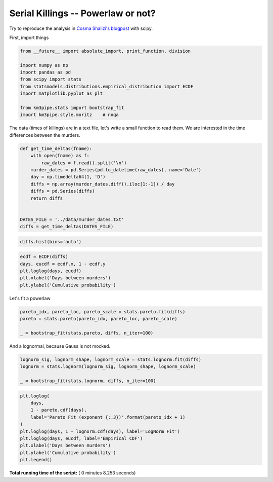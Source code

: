 

.. _sphx_glr_auto_examples_stats_plot_serial_killer.py:


Serial Killings -- Powerlaw or not?
===================================

Try to reproduce the analysis in `Cosma Shalizi's
blogpost <http://bactra.org/weblog/857.html>`__ with scipy.

First, import things




.. code-block:: python

    from __future__ import absolute_import, print_function, division

    import numpy as np
    import pandas as pd
    from scipy import stats
    from statsmodels.distributions.empirical_distribution import ECDF
    import matplotlib.pyplot as plt

    from km3pipe.stats import bootstrap_fit
    import km3pipe.style.moritz    # noqa







The data (times of killings) are in a text file, let's write a small
function to read them. We are interested in the time differences between
the murders.




.. code-block:: python



    def get_time_deltas(fname):
        with open(fname) as f:
            raw_dates = f.read().split('\n')
        murder_dates = pd.Series(pd.to_datetime(raw_dates), name='Date')
        day = np.timedelta64(1, 'D')
        diffs = np.array(murder_dates.diff().iloc[1:-1]) / day
        diffs = pd.Series(diffs)
        return diffs


    DATES_FILE = '../data/murder_dates.txt'
    diffs = get_time_deltas(DATES_FILE)








.. code-block:: python


    diffs.hist(bins='auto')




.. image:: /auto_examples/stats/images/sphx_glr_plot_serial_killer_001.png
    :align: center





.. code-block:: python


    ecdf = ECDF(diffs)
    days, eucdf = ecdf.x, 1 - ecdf.y
    plt.loglog(days, eucdf)
    plt.xlabel('Days between murders')
    plt.ylabel('Cumulative probability')




.. image:: /auto_examples/stats/images/sphx_glr_plot_serial_killer_002.png
    :align: center




Let's fit a powerlaw




.. code-block:: python


    pareto_idx, pareto_loc, pareto_scale = stats.pareto.fit(diffs)
    pareto = stats.pareto(pareto_idx, pareto_loc, pareto_scale)

    _ = bootstrap_fit(stats.pareto, diffs, n_iter=100)





.. rst-class:: sphx-glr-script-out

 Out::

    --------------
    pareto
    --------------
      loc: +0.442 ∈ [+0.505, +0.505] (95%)
    scale: -0.065 ∈ [-0.003, -0.003] (95%)
        b: +3.215 ∈ [+5.011, +5.011] (95%)


And a lognormal, because Gauss is not mocked.




.. code-block:: python


    lognorm_sig, lognorm_shape, lognorm_scale = stats.lognorm.fit(diffs)
    lognorm = stats.lognorm(lognorm_sig, lognorm_shape, lognorm_scale)

    _ = bootstrap_fit(stats.lognorm, diffs, n_iter=100)





.. rst-class:: sphx-glr-script-out

 Out::

    --------------
    lognorm
    --------------
      loc: +2.309 ∈ [+7.114, +7.114] (95%)
    scale: +2.382 ∈ [+3.000, +3.000] (95%)
        s: +25.964 ∈ [+40.500, +40.500] (95%)



.. code-block:: python


    plt.loglog(
        days,
        1 - pareto.cdf(days),
        label='Pareto Fit (exponent {:.3})'.format(pareto_idx + 1)
    )
    plt.loglog(days, 1 - lognorm.cdf(days), label='LogNorm Fit')
    plt.loglog(days, eucdf, label='Empirical CDF')
    plt.xlabel('Days between murders')
    plt.ylabel('Cumulative probability')
    plt.legend()



.. image:: /auto_examples/stats/images/sphx_glr_plot_serial_killer_003.png
    :align: center




**Total running time of the script:** ( 0 minutes  8.253 seconds)



.. only :: html

 .. container:: sphx-glr-footer


  .. container:: sphx-glr-download

     :download:`Download Python source code: plot_serial_killer.py <plot_serial_killer.py>`



  .. container:: sphx-glr-download

     :download:`Download Jupyter notebook: plot_serial_killer.ipynb <plot_serial_killer.ipynb>`


.. only:: html

 .. rst-class:: sphx-glr-signature

    `Gallery generated by Sphinx-Gallery <https://sphinx-gallery.readthedocs.io>`_
